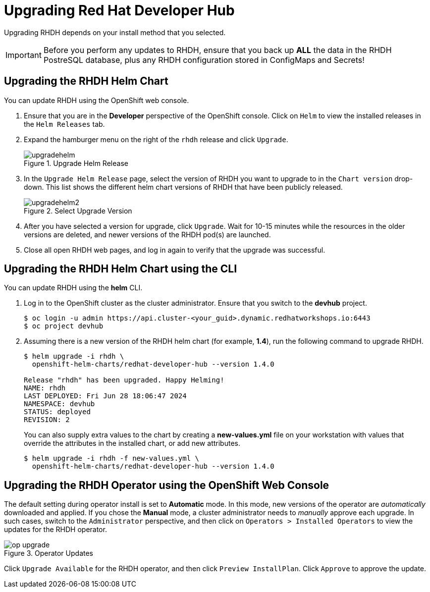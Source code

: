 = Upgrading Red Hat Developer Hub
:navtitle: Upgrading RHDH

Upgrading RHDH depends on your install method that you selected.

IMPORTANT: Before you perform any updates to RHDH, ensure that you back up *ALL* the data in the RHDH PostreSQL database, plus any RHDH configuration stored in ConfigMaps and Secrets!

== Upgrading the RHDH Helm Chart

You can update RHDH using the OpenShift web console.

. Ensure that you are in the *Developer* perspective of the OpenShift console. Click on `Helm` to view the installed releases in the `Helm Releases` tab.

. Expand the hamburger menu on the right of the `rhdh` release and click `Upgrade`.
+
image::upgradehelm.png[title=Upgrade Helm Release]

. In the `Upgrade Helm Release` page, select the version of RHDH you want to upgrade to in the `Chart version` drop-down. This list shows the different helm chart versions of RHDH that have been publicly released.
+
image::upgradehelm2.png[title=Select Upgrade Version]

. After you have selected a version for upgrade, click `Upgrade`. Wait for 10-15 minutes while the resources in the older versions are deleted, and newer versions of the RHDH pod(s) are launched.

. Close all open RHDH web pages, and log in again to verify that the upgrade was successful.

== Upgrading the RHDH Helm Chart using the CLI

You can update RHDH using the *helm* CLI.

. Log in to the OpenShift cluster as the cluster administrator. Ensure that you switch to the *devhub* project.
+
```bash
$ oc login -u admin https://api.cluster-<your_guid>.dynamic.redhatworkshops.io:6443
$ oc project devhub
```

. Assuming there is a new version of the RHDH helm chart (for example, *1.4*), run the following command to upgrade RHDH.
+
```bash
$ helm upgrade -i rhdh \
  openshift-helm-charts/redhat-developer-hub --version 1.4.0

Release "rhdh" has been upgraded. Happy Helming!
NAME: rhdh
LAST DEPLOYED: Fri Jun 28 18:06:47 2024
NAMESPACE: devhub
STATUS: deployed
REVISION: 2
```
+
You can also supply extra values to the chart by creating a *new-values.yml* file on your workstation with values that override the attributes in the installed chart, or add new attributes.
+
```bash
$ helm upgrade -i rhdh -f new-values.yml \
  openshift-helm-charts/redhat-developer-hub --version 1.4.0
```

== Upgrading the RHDH Operator using the OpenShift Web Console

The default setting during operator install is set to *Automatic* mode. In this mode, new versions of the operator are _automatically_ downloaded and applied. If you chose the *Manual* mode, a cluster administrator needs to _manually_ approve each upgrade. In such cases, switch to the `Administrator` perspective, and then click on `Operators > Installed Operators` to view the updates for the RHDH operator.

image::op-upgrade.png[title=Operator Updates]

Click `Upgrade Available` for the RHDH operator, and then click `Preview InstallPlan`. Click `Approve` to approve the update.
